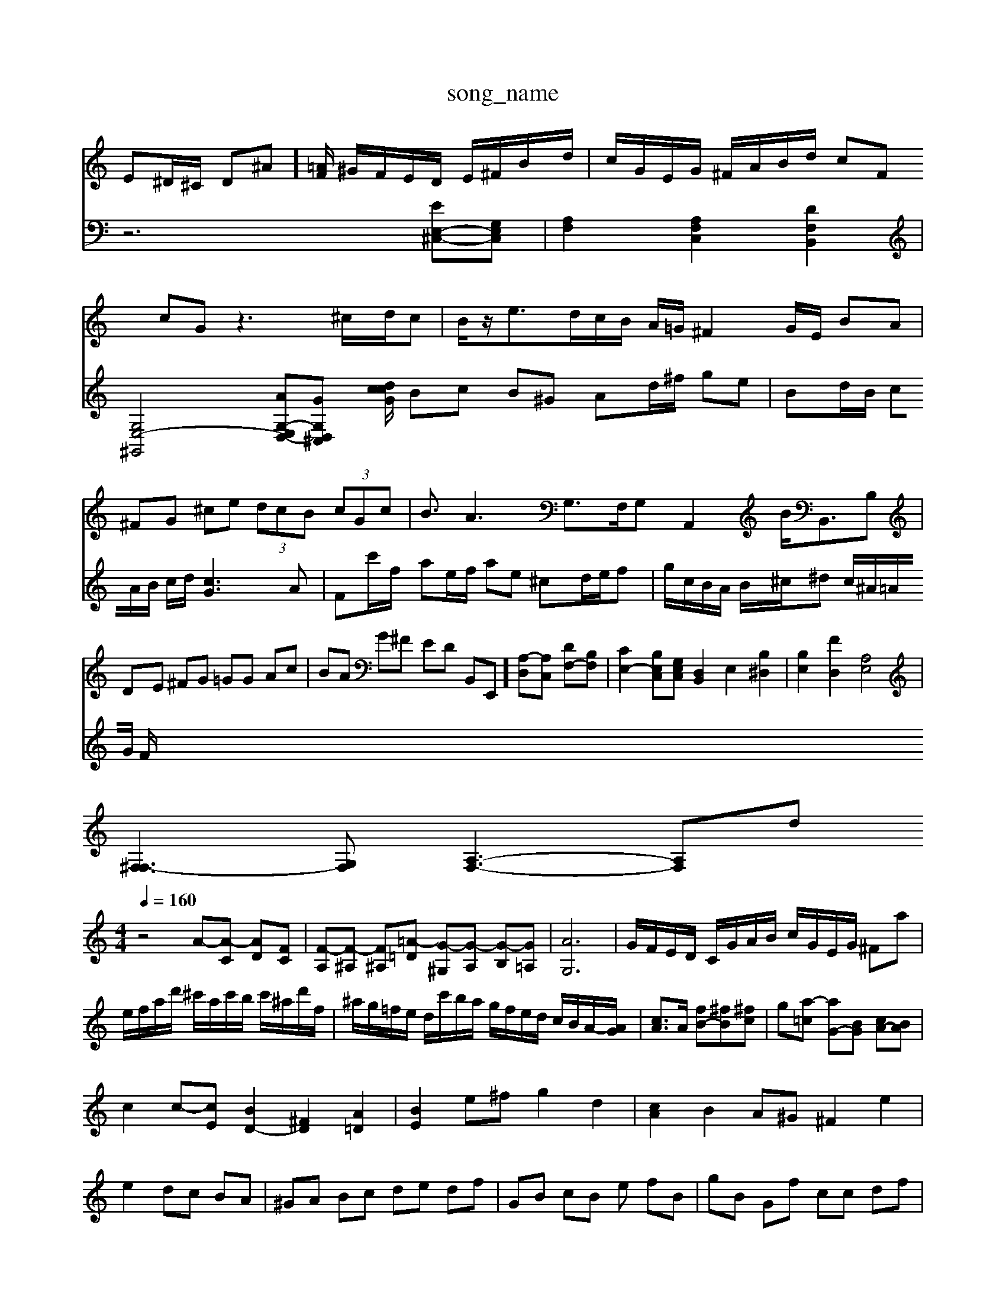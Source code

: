 X: 1
T:song_name
K:C/2E/2^D/2E/2 A/2^D/2=D/2^C/2 DA/2E/2 FF| \
E^D/2^C/2 D^A]/2[=AF]/2 ^G/2F/2E/2D/2 E/2^F/2B/2d/2| \
c/2G/2E/2G/2 ^F/2A/2B/2d/2 cF cG z3^c/2d/2c| \
B/2z/2e3/2d/2c/2B/2 A/2=G/2^F2G/2E/2 BA|
^FG ^ce  (3dcB  (3cGc| \
B3/2A3 G,3/2F,/2G, A,,2B<B,,B,|
DE ^FG =GG Ac| \
BA G^F ED B,,E,,] [A,-D,][A,C,] [DF,-][B,F,]| \
[CE,-]2 [B,E,C,][G,E,C,] [D,B,,]2 E,2 [B,^D,]2| \
[B,E,]2 [FD,]2 [A,E,]4|
[^F,F,-]3[G,F,] [A,-F,-]3[A,-F,-]/22_sid
M: 4/4
L: 1/8
Q:1/4=160
K:C % 0 sharps
V:1
%%MIDI program 0
z4 A-[A-C] [AD][FC]| \
[F-A,][F-^A,] [F^A,-][=A-=D] [G-^G,][G-A,] [G-B,][G=A,]| \
[AG,]6| \
G/2F/2E/2D/2 C/2G/2A/2B/2 c/2G/2E/2G/2 ^Fa| \
e/2f/2a/2d'/2 ^c'/2a/2c'/2b/2 c'/2^a/2d'/2f/2| \
^a/2g/2=f/2e/2 d/2c'/2b/2a/2 g/2f/2e/2d/2 c/2B/2A/2-[AG]/2| \
[cA]3/2A/2 [fB-][^fB-][^fc]| \
g-[a-=c] [aG-][BG] [cA-][BA]|
c2 c-[cE] [BD-]2 [^FD]2 [A=D]2| \
[BE]2 e^f g2 d2| \
[cA]2 B2 A^G ^F2 e2|
e2 dc BA| \
^GA Bc de df| \
GB cB -e fB| \
gB Gf cc df|
Af cB AB ^cf| \
ge ^Fc fc Bd| \
cB AB cf ec| \
df Ac ^GB BF ED|
^CB ^GB G^f ea| \
^fc BA ^Ge dc| \
Be cA B^G AB| \
EC DC B,A, B,D|
CD B,C DF ^G^G| \
AB cd e^D B,C| \
Fe Dz d/2-[d-^F]/2[d-G]/2[d-A]/2 ed3/2e/2d/2c/2B/2c/2| \
Bcd eG/2z/2C/2C/2 B/2c/2B/2A/2d/2^D/2 C/2E/2E/2^G/2A/2D/2|
F/2B,/2^G/2E/2G/2B/2 cgz| \
^G/2c/2Bc zdg/2 z/2z/2G/2A/2| \
B/2c/2d/2e/2 f2-g/2 z/2z/2e/2d/2| \
c/2z/2c/2e/2 ac z/2c/2B/2A/2 ^G/2^F/2E|
FA z/2^F]/2B G/2f/2e/2d/2| \
f/2d/2c/2B/2 c2- c/2B/2c/2e/2 B/2c/2d/2B/2| \
c/2d/2e/2d/2 c/2B/2A/2G/2 F/2G/2D/2G/2| \
A/2c/2B/2A/2 B/2c/2d/2B/2 [G^F-]/2[FF]/2[FE-]/2[FE-]/2[FE-]|
[^FE-]3/2D/2 E/2-[F-E]/2F/2-[F^D]/2 ^d3[d^d-] [d-c]/2[dc]/2B| \
^A2 =AG ^F2 =G2 A2 B2 c/2c/2df e2-| \
eB z/2z2z/2 cz4c|
g6- a/2^g/2a/2=a/2 ^ac'| \
^fd'/2c'/2 b/2a/2^g z2 z/2z/2c'| \
a2- a/2^g/2a/2=a/2 =a/2^a/2=a/2c'/2 ^F/2f/2e/2f/2|
^d/2^c/2B/2c/2 C/2A/2B/2^c/2 z/2d/2c/2d/2 e/2c/2G/2E/2| \
A/2c/2^d/2e/2 ^f/2B/2e/2d/2 c/2f/2=c/2^A/2 =A/2c/2d/2a/2| \
^f/2d/2F/2d/2 ^c/2F/2E/2D/2 D/2F/2A/2D/2| \
B/2d/2f/2e/2 f/2d/2g/2f/2 g/2f/2e/2d/2 c/2^A/2=A/2G/2|
F/2^D/2^D/2F/2 =A/2F/2D<B,/2z/2 Fz G/2A/2B/2G/2 E/2G/2F/2G/2 A/2c/2d/2e/2| \
f/2^G/2A/2e/2 f/2^A/2c/2e/2| \
d/2f/2a/2g/2 a/2g/2d/2c/2 c/2B/2A/2c/2 G/2e/2G/2E/2| \
A/2c/2d/2c/2 f/2^f/2d/2g/2 ^c/2g/2^f/2^g/2 =a/2f/2a/2^A/2| \
[g^A-]/2[aA-]/2[=AD-]/2D/2 [AD-]3/2[BD]/2 [cE-]3/2[eE-]/2 [cE]/2[gF]/2[=g-E]/2 [aF-][GF]| \
CE EC C4| \
[GC]4 gc BB| \
cd ed cf ed| \
cf dB dg| \
cB AG ED| \
EG ^FA Bc|
dC Bz z/2A/2d/2edc]/2|
| \
[BC-][^C-G,,] [C-A,=A,,] [C-=A,-E,]/2[C-A,-]/2[C-A,-]/2[C-A,-G,] [C-A,-G,]3[CA,]|
[B,G,-][B,G,-] [C-G,][C-G,] [C-F,][C^F,] [B,G,][CA,]| \
[B,G,-][C-G,] [C-G,][C-E,] [C-G,][C-A,] [C-G,][CF,]| \
[^CA,-]2 [B,A,-][CA,] D^F G-[G-A,] [G-B,][GE-]|
[^F-E]/2F/2-[F-E] [F-D][FC] [GB,-][DB,]| \
[EA,-][DA,-] [DA,-]2 [^CA,-][^FA,] [A=F-]2|
F2 B-[B-F] [BE]2 [A-F-C-]2| \
[AEC]4 
V:2
z6 [EE,-^C,-][G,E,C,]| \
[A,F,]2 [A,F,C,]2 [DF,B,,]2| \
[G,E,-^G,,-]4 [A-G,-E,-D,-][GG,-D,-^C,-] [G/2c/2d/2c/2| \
Bc B^G Ad/2^f/2 ge|
Bd/2B/2 cA/2B/2 c/2d/2[cG]3A| \
Fc'/2f/2 ae/2f/2 ae ^cd/2e/2f-| \
g/2c/2B/2A/2 B/2^c/2^d c/2^A/2=A/2G/2 F/2